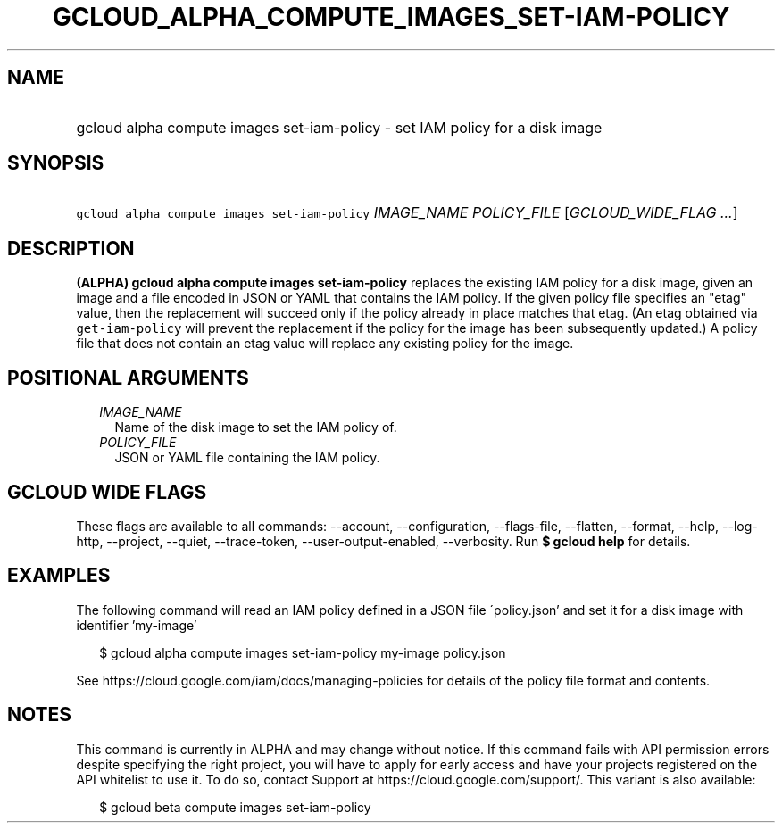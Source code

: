 
.TH "GCLOUD_ALPHA_COMPUTE_IMAGES_SET\-IAM\-POLICY" 1



.SH "NAME"
.HP
gcloud alpha compute images set\-iam\-policy \- set IAM policy for a disk image



.SH "SYNOPSIS"
.HP
\f5gcloud alpha compute images set\-iam\-policy\fR \fIIMAGE_NAME\fR \fIPOLICY_FILE\fR [\fIGCLOUD_WIDE_FLAG\ ...\fR]



.SH "DESCRIPTION"

\fB(ALPHA)\fR \fBgcloud alpha compute images set\-iam\-policy\fR replaces the
existing IAM policy for a disk image, given an image and a file encoded in JSON
or YAML that contains the IAM policy. If the given policy file specifies an
"etag" value, then the replacement will succeed only if the policy already in
place matches that etag. (An etag obtained via \f5get\-iam\-policy\fR will
prevent the replacement if the policy for the image has been subsequently
updated.) A policy file that does not contain an etag value will replace any
existing policy for the image.



.SH "POSITIONAL ARGUMENTS"

.RS 2m
.TP 2m
\fIIMAGE_NAME\fR
Name of the disk image to set the IAM policy of.

.TP 2m
\fIPOLICY_FILE\fR
JSON or YAML file containing the IAM policy.


.RE
.sp

.SH "GCLOUD WIDE FLAGS"

These flags are available to all commands: \-\-account, \-\-configuration,
\-\-flags\-file, \-\-flatten, \-\-format, \-\-help, \-\-log\-http, \-\-project,
\-\-quiet, \-\-trace\-token, \-\-user\-output\-enabled, \-\-verbosity. Run \fB$
gcloud help\fR for details.



.SH "EXAMPLES"

The following command will read an IAM policy defined in a JSON file
\'policy.json' and set it for a disk image with identifier 'my\-image'

.RS 2m
$ gcloud alpha compute images set\-iam\-policy my\-image policy.json
.RE


See https://cloud.google.com/iam/docs/managing\-policies for details of the
policy file format and contents.



.SH "NOTES"

This command is currently in ALPHA and may change without notice. If this
command fails with API permission errors despite specifying the right project,
you will have to apply for early access and have your projects registered on the
API whitelist to use it. To do so, contact Support at
https://cloud.google.com/support/. This variant is also available:

.RS 2m
$ gcloud beta compute images set\-iam\-policy
.RE

